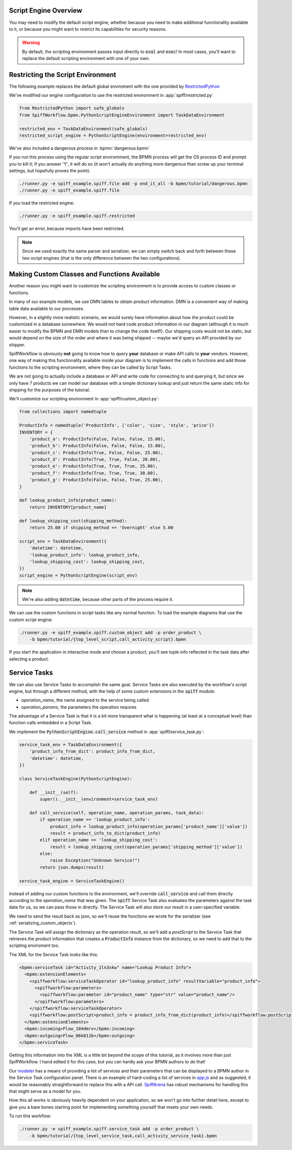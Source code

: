Script Engine Overview
======================

You may need to modify the default script engine, whether because you need to make additional
functionality available to it, or because you might want to restrict its capabilities for
security reasons.

.. warning::

   By default, the scripting environment passes input directly to :code:`eval` and :code:`exec`!  In most
   cases, you'll want to replace the default scripting environment with one of your own.

Restricting the Script Environment
==================================

The following example replaces the default global enviroment with the one provided by
`RestrictedPython <https://restrictedpython.readthedocs.io/en/latest/>`_

We've modified our engine configuration to use the restricted environment in :app:`spiff/restricted.py`

.. code:: python

    from RestrictedPython import safe_globals
    from SpiffWorkflow.bpmn.PythonScriptEngineEnvironment import TaskDataEnvironment

    restricted_env = TaskDataEnvironment(safe_globals)
    restricted_script_engine = PythonScriptEngine(environment=restricted_env)

We've also included a dangerous process in :bpmn:`dangerous.bpmn`

If you run this process using the regular script enviromment, the BPMN process will get the OS process ID and
prompt you to kill it; if you answer 'Y', it will do so (it won't actually do anything more dangerous than screw
up your terminal settings, but hopefully proves the point).

.. code-block:: console

    ./runner.py -e spiff_example.spiff.file add -p end_it_all -b bpmn/tutorial/dangerous.bpmn
    ./runner.py -e spiff_example.spiff.file

If you load the restricted engine:

.. code-block:: console

    ./runner.py -e spiff_example.spiff.restricted

You'll get an error, because imports have been restricted.

.. note::

    Since we used exactly the same parser and serializer, we can simply switch back and forth between these
    two script engines (that is the only difference between the two configurations).

Making Custom Classes and Functions Available
=============================================

Another reason you might want to customize the scripting environment is to provide access to custom
classes or functions.

In many of our example models, we use DMN tables to obtain product information.  DMN is a convenient
way of making table data available to our processes.

However, in a slightly more realistic scenario,  we would surely have information about how the product
could be customized in a database somewhere.  We would not hard code product information in our diagram
(although it is much easier to modify the BPMN and DMN models than to change the code itself!).  Our
shipping costs would not be static, but would depend on the size of the order and where it was being
shipped -- maybe we'd query an API provided by our shipper.

SpiffWorkflow is obviously **not** going to know how to query **your** database or make API calls to
**your** vendors.  However, one way of making this functionality available inside your diagram is to
implement the calls in functions and add those functions to the scripting environment, where they
can be called by Script Tasks.

We are not going to actually include a database or API and write code for connecting to and querying
it, but since we only have 7 products we can model our database with a simple dictionary lookup
and just return the same static info for shipping for the purposes of the tutorial.

We'll customize our scripting environment in :app:`spiff/custom_object.py`:

.. code:: python

    from collections import namedtuple

    ProductInfo = namedtuple('ProductInfo', ['color', 'size', 'style', 'price'])
    INVENTORY = {
        'product_a': ProductInfo(False, False, False, 15.00),
        'product_b': ProductInfo(False, False, False, 15.00),
        'product_c': ProductInfo(True, False, False, 25.00),
        'product_d': ProductInfo(True, True, False, 20.00),
        'product_e': ProductInfo(True, True, True, 25.00),
        'product_f': ProductInfo(True, True, True, 30.00),
        'product_g': ProductInfo(False, False, True, 25.00),
    }

    def lookup_product_info(product_name):
        return INVENTORY[product_name]

    def lookup_shipping_cost(shipping_method):
        return 25.00 if shipping_method == 'Overnight' else 5.00

    script_env = TaskDataEnvironment({
        'datetime': datetime,
        'lookup_product_info': lookup_product_info,
        'lookup_shipping_cost': lookup_shipping_cost,
    })
    script_engine = PythonScriptEngine(script_env)

.. note::

    We're also adding :code:`datetime`, because other parts of the process require it.

We can use the custom functions in script tasks like any normal function.  To load the example diagrams that use the
custom script engine:

.. code-block:: console

    ./runner.py -e spiff_example.spiff.custom_object add -p order_product \
        -b bpmn/tutorial/{top_level_script,call_activity_script}.bpmn

If you start the application in interactive mode and choose a product, you'll see tuple info reflected in the task data
after selecting a product.

Service Tasks
=============

We can also use Service Tasks to accomplish the same goal. Service Tasks are also executed by the workflow's script
engine, but through a different method, with the help of some custom extensions in the :code:`spiff` module:

- `operation_name`, the name assigned to the service being called
- `operation_params`, the parameters the operation requires

The advantage of a Service Task is that it is a bit more transparent what is happening (at least at a conceptual level)
than function calls embedded in a Script Task.

We implement the :code:`PythonScriptEngine.call_service` method in :app:`spiff/service_task.py`:

.. code:: python

    service_task_env = TaskDataEnvironment({
        'product_info_from_dict': product_info_from_dict,
        'datetime': datetime,
    })

    class ServiceTaskEngine(PythonScriptEngine):

        def __init__(self):
            super().__init__(environment=service_task_env)

        def call_service(self, operation_name, operation_params, task_data):
            if operation_name == 'lookup_product_info':
                product_info = lookup_product_info(operation_params['product_name']['value'])
                result = product_info_to_dict(product_info)
            elif operation_name == 'lookup_shipping_cost':
                result = lookup_shipping_cost(operation_params['shipping_method']['value'])
            else:
                raise Exception("Unknown Service!")
            return json.dumps(result)

    service_task_engine = ServiceTaskEngine()

Instead of adding our custom functions to the environment, we'll override :code:`call_service` and call them directly
according to the `operation_name` that was given.  The :code:`spiff` Service Task also evaluates the parameters
against the task data for us, so we can pass those in directly.  The Service Task will also store our result in
a user-specified variable.

We need to send the result back as json, so we'll reuse the functions we wrote for the serializer (see
:ref:`serializing_custom_objects`).

The Service Task will assign the dictionary as the operation result, so we'll add a `postScript` to the Service Task
that retrieves the product information that creates a :code:`ProductInfo` instance from the dictionary, so we need to
add that to the scripting enviroment too.

The XML for the Service Task looks like this:

.. code:: xml

    <bpmn:serviceTask id="Activity_1ln3xkw" name="Lookup Product Info">
      <bpmn:extensionElements>
        <spiffworkflow:serviceTaskOperator id="lookup_product_info" resultVariable="product_info">
          <spiffworkflow:parameters>
            <spiffworkflow:parameter id="product_name" type="str" value="product_name"/>
          </spiffworkflow:parameters>
        </spiffworkflow:serviceTaskOperator>
        <spiffworkflow:postScript>product_info = product_info_from_dict(product_info)</spiffworkflow:postScript>
      </bpmn:extensionElements>
      <bpmn:incoming>Flow_104dmrv</bpmn:incoming>
      <bpmn:outgoing>Flow_06k811b</bpmn:outgoing>
    </bpmn:serviceTask>

Getting this information into the XML is a little bit beyond the scope of this tutorial, as it involves more than
just SpiffWorkflow.  I hand edited it for this case, but you can hardly ask your BPMN authors to do that!

Our `modeler <https://github.com/sartography/bpmn-js-spiffworkflow>`_ has a means of providing a list of services and
their parameters that can be displayed to a BPMN author in the Service Task configuration panel.  There is an example of
hard-coding a list of services in
`app.js <https://github.com/sartography/bpmn-js-spiffworkflow/blob/0a9db509a0e85aa7adecc8301d8fbca9db75ac7c/app/app.js#L47>`_
and as suggested, it would be reasonably straightforward to replace this with a API call.  
`SpiffArena <https://www.spiffworkflow.org/posts/articles/get_started/>`_ has robust mechanisms for handling this that
might serve as a model for you.

How this all works is obviously heavily dependent on your application, so we won't go into further detail here, except
to give you a bare bones starting point for implementing something yourself that meets your own needs.

To run this workflow:

.. code-block:: console

    ./runner.py -e spiff_example.spiff.service_task add -p order_product \
        -b bpmn/tutorial/{top_level_service_task,call_activity_service_task}.bpmn

